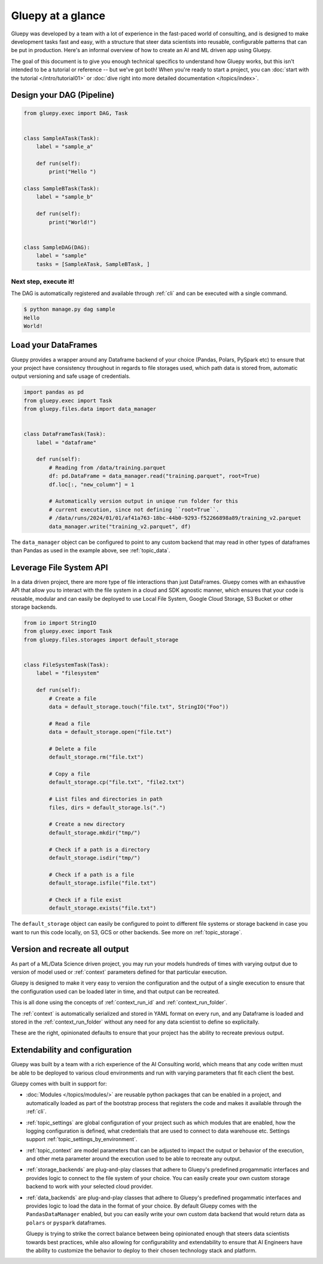 ==================
Gluepy at a glance
==================


Gluepy was developed by a team with a lot of experience in the fast-paced world of consulting,
and is designed to make development tasks fast and easy, with a structure that steer data scientists
into reusable, configurable patterns that can be put in production. Here's an informal overview of how
to create an AI and ML driven app using Gluepy.

The goal of this document is to give you enough technical specifics to
understand how Gluepy works, but this isn't intended to be a tutorial or
reference -- but we've got both! When you're ready to start a project, you can
:doc:`start with the tutorial </intro/tutorial01>` or :doc:`dive right into more
detailed documentation </topics/index>`.


.. _overview_dag:

Design your DAG (Pipeline)
##########################

.. code-block:: python

   from gluepy.exec import DAG, Task


   class SampleATask(Task):
       label = "sample_a"

       def run(self):
           print("Hello ")

   class SampleBTask(Task):
       label = "sample_b"

       def run(self):
           print("World!")


   class SampleDAG(DAG):
       label = "sample"
       tasks = [SampleATask, SampleBTask, ]


Next step, execute it!
----------------------

The DAG is automatically registered and available through :ref:`cli` and can be executed
with a single command.

.. code-block:: bash

   $ python manage.py dag sample
   Hello
   World!


.. _interact_with_data:

Load your DataFrames
####################

Gluepy provides a wrapper around any Dataframe backend of your choice (Pandas, Polars, PySpark etc) to ensure that
your project have consistency throughout in regards to file storages used, which path data is stored from,
automatic output versioning and safe usage of credentials.


.. code-block:: python

   import pandas as pd
   from gluepy.exec import Task
   from gluepy.files.data import data_manager


   class DataFrameTask(Task):
       label = "dataframe"

       def run(self):
           # Reading from /data/training.parquet
           df: pd.DataFrame = data_manager.read("training.parquet", root=True)
           df.loc[:, "new_column"] = 1

           # Automatically version output in unique run folder for this
           # current execution, since not defining ``root=True``.
           # /data/runs/2024/01/01/af41a763-18bc-44b0-9293-f52266898a89/training_v2.parquet
           data_manager.write("training_v2.parquet", df)


The ``data_manager`` object can be configured to point to any custom backend that may read in other types of
dataframes than Pandas as used in the example above, see :ref:`topic_data`.


.. _interact_with_filesystem:

Leverage File System API
########################

In a data driven project, there are more type of file interactions than just DataFrames. Gluepy comes with an exhaustive
API that allow you to interact with the file system in a cloud and SDK agnostic manner, which ensures that your code is
reusable, modular and can easily be deployed to use Local File System, Google Cloud Storage, S3 Bucket or other storage backends.


.. code-block:: python

   from io import StringIO
   from gluepy.exec import Task
   from gluepy.files.storages import default_storage


   class FileSystemTask(Task):
       label = "filesystem"

       def run(self):
           # Create a file
           data = default_storage.touch("file.txt", StringIO("Foo"))

           # Read a file
           data = default_storage.open("file.txt")

           # Delete a file
           default_storage.rm("file.txt")

           # Copy a file
           default_storage.cp("file.txt", "file2.txt")

           # List files and directories in path
           files, dirs = default_storage.ls(".")

           # Create a new directory
           default_storage.mkdir("tmp/")

           # Check if a path is a directory
           default_storage.isdir("tmp/")

           # Check if a path is a file
           default_storage.isfile("file.txt")

           # Check if a file exist
           default_storage.exists("file.txt")

The ``default_storage`` object can easily be configured to point to different file systems or storage backend
in case you want to run this code locally, on S3, GCS or other backends. See more on :ref:`topic_storage`.


.. _result_versioning_and_retry:

Version and recreate all output
###############################

As part of a ML/Data Science driven project, you may run your models hundreds of times with varying output
due to version of model used or :ref:`context` parameters defined for that particular execution.

Gluepy is designed to make it very easy to version the configuration and the output of a single execution
to ensure that the configuration used can be loaded later in time, and that output can be recreated.

This is all done using the concepts of :ref:`context_run_id` and :ref:`context_run_folder`.

The :ref:`context` is automatically serialized and stored in YAML format on every run, and any Dataframe is loaded and stored in the :ref:`context_run_folder`
without any need for any data scientist to define so explicitally.

These are the right, opinionated defaults to ensure that your project has the ability to recreate
previous output.


.. _configuration:

Extendability and configuration
###############################

Gluepy was built by a team with a rich experience of the AI Consulting world, which means that any code written must be able
to be deployed to various cloud environments and run with varying parameters that fit each client the best.

Gluepy comes with built in support for:

* :doc:`Modules </topics/modules/>` are reusable python packages that can be enabled in a project, and automatically loaded
  as part of the bootstrap process that registers the code and makes it available through the :ref:`cli`.
* :ref:`topic_settings` are global configuration of your project such as which modules that are enabled, how
  the logging configuration is defined, what credentials that are used to connect to data warehouse etc. Settings support
  :ref:`topic_settings_by_environment`.
* :ref:`topic_context` are model parameters that can be adjusted to impact the output or behavior of the execution, and
  other meta parameter around the execution used to be able to recreate any output.
* :ref:`storage_backends` are plug-and-play classes that adhere to Gluepy's predefined progammatic interfaces and
  provides logic to connect to the file system of your choice. You can easily create your own custom storage backend
  to work with your selected cloud provider.
* :ref:`data_backends` are plug-and-play classes that adhere to Gluepy's predefined progammatic interfaces and
  provides logic to load the data in the format of your choice. By default Gluepy comes with the
  ``PandasDataManager`` enabled, but you can easily write your own custom data backend that would return
  data as ``polars`` or ``pyspark`` dataframes.

  Gluepy is trying to strike the correct balance between being opinionated enough that steers data scientists
  towards best practices, while also allowing for configurability and extendability to ensure that AI Engineers have
  the ability to customize the behavior to deploy to their chosen technology stack and platform.
